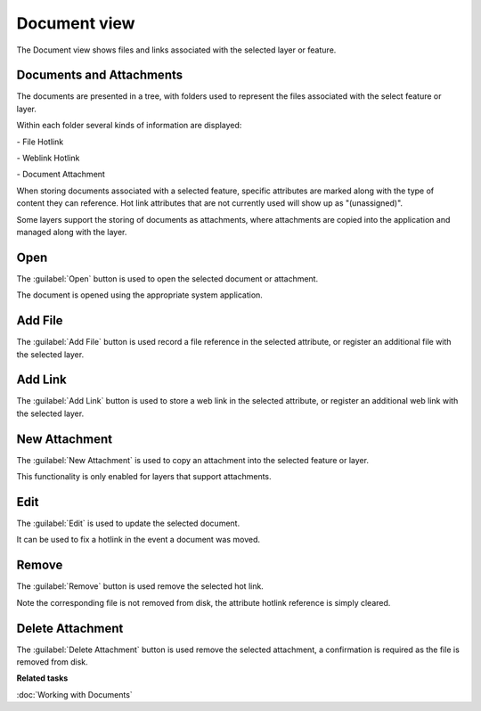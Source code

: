 Document view
#############

The Document view shows files and links associated with the selected layer or feature.

.. figure:: /images/document_view/DocumentView.png
   :align: center
   :alt: 

Documents and Attachments
-------------------------

The documents are presented in a tree, with folders used to represent
the files associated with the select feature or layer.

Within each folder several kinds of information are displayed:

|image0| - File Hotlink

|image1| - Weblink Hotlink

|image0| - Document Attachment

When storing documents associated with a selected feature, specific
attributes are marked along with the type of content they can reference.
Hot link attributes that are not currently used will show up as "(unassigned)".

Some layers support the storing of documents as attachments, where attachments are copied
into the application and managed along with the layer.

Open
----

The :guilabel:`Open` button is used to open the selected document or attachment.

The document is opened using the appropriate system application.

Add File
--------

The :guilabel:`Add File` button is used record a file reference in the selected attribute, or register
an additional file with the selected layer.

Add Link
--------

The :guilabel:`Add Link` button is used to store a web link in the selected attribute, or register
an additional web link with the selected layer.

New Attachment
--------------

The :guilabel:`New Attachment` is used to copy an attachment into the selected feature or layer.

This functionality is only enabled for layers that support attachments.

Edit
----

The :guilabel:`Edit` is used to update the selected document.

It can be used to fix a hotlink in the event a document was moved.

Remove
------

The :guilabel:`Remove` button is used remove the selected hot link.

Note the corresponding file is not removed from disk, the attribute hotlink reference is simply cleared.

Delete Attachment
-----------------

The :guilabel:`Delete Attachment` button is used remove the selected attachment, a confirmation is required
as the file is removed from disk.

**Related tasks**

:doc:`Working with Documents`

.. |image0| image:: /images/document_view/file_doc_obj.jpg

.. |image1| image:: /images/document_view/link_doc_obj.png